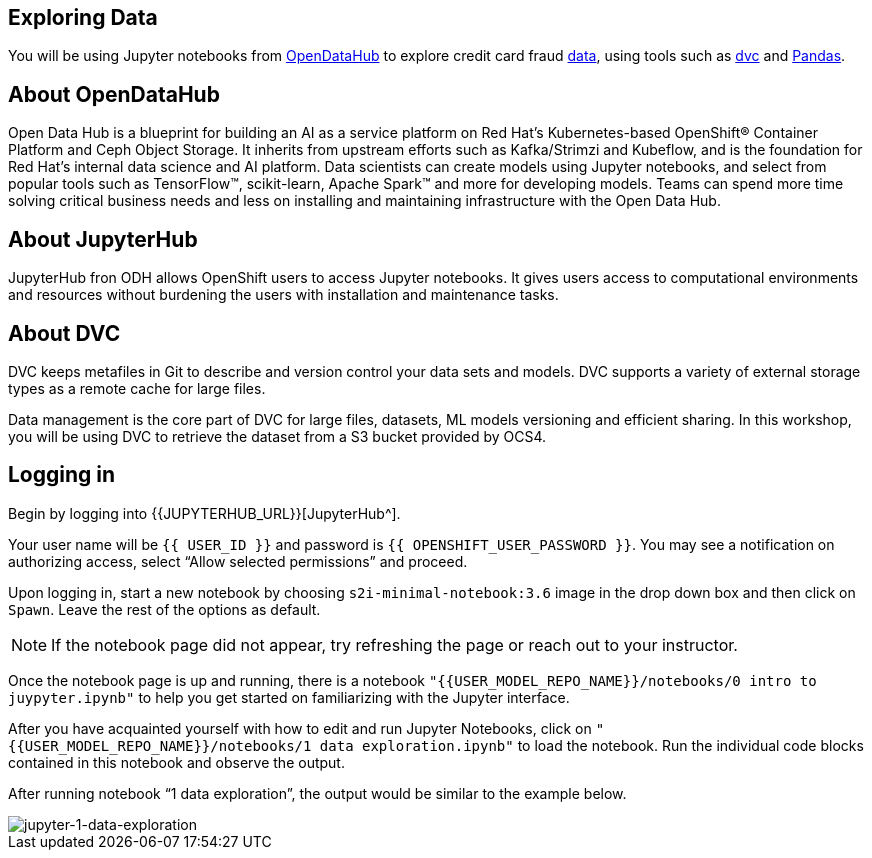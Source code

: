 == Exploring Data

You will be using Jupyter notebooks from
https://opendatahub.io/[OpenDataHub^] to explore credit card fraud
https://www.kaggle.com/mlg-ulb/creditcardfraud[data^], using tools such
as https://dvc.org/[dvc^] and https://pandas.pydata.org/[Pandas^].

== About OpenDataHub

Open Data Hub is a blueprint for building an AI as a service platform on
Red Hat’s Kubernetes-based OpenShift® Container Platform and Ceph Object
Storage. It inherits from upstream efforts such as Kafka/Strimzi and
Kubeflow, and is the foundation for Red Hat’s internal data science and
AI platform. Data scientists can create models using Jupyter notebooks,
and select from popular tools such as TensorFlow™, scikit-learn, Apache
Spark™ and more for developing models. Teams can spend more time solving
critical business needs and less on installing and maintaining
infrastructure with the Open Data Hub.

== About JupyterHub

JupyterHub fron ODH allows OpenShift users to access Jupyter notebooks.
It gives users access to computational environments and resources
without burdening the users with installation and maintenance tasks.

== About DVC

DVC keeps metafiles in Git to describe and version control your data
sets and models. DVC supports a variety of external storage types as a
remote cache for large files.

Data management is the core part of DVC for large files, datasets, ML
models versioning and efficient sharing. In this workshop, you will be
using DVC to retrieve the dataset from a S3 bucket provided by OCS4.

== Logging in

Begin by logging into {{JUPYTERHUB_URL}}[JupyterHub^].

Your user name will be `{{  USER_ID }}` and password is
`{{  OPENSHIFT_USER_PASSWORD }}`.
You may see a notification on authorizing access, select “Allow selected permissions” and proceed.

Upon logging in, start a new notebook by choosing
`s2i-minimal-notebook:3.6` image in the drop down box and then click on
`Spawn`. Leave the rest of the options as default.

[NOTE]
====
If the notebook page did not appear, try refreshing the page or
reach out to your instructor.

====

Once the notebook page is up and running, there is a notebook `"{{USER_MODEL_REPO_NAME}}/notebooks/0 intro to juypyter.ipynb"` to help you get started on familiarizing with the Jupyter interface.

After you have acquainted yourself with how to edit and run Jupyter Notebooks, click on `"{{USER_MODEL_REPO_NAME}}/notebooks/1 data exploration.ipynb"` to load the notebook. Run the individual code blocks contained in this notebook and observe the output.

After running notebook “1 data exploration”, the output would be similar to the example below.

image::jupyternotebook-1-data-exploration.png[jupyter-1-data-exploration]
